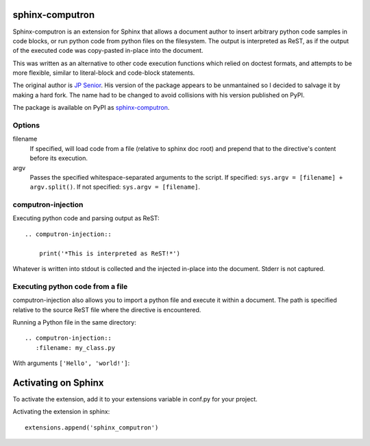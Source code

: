 sphinx-computron
================

Sphinx-computron is an extension for Sphinx that allows a document author
to insert arbitrary python code samples in code blocks, or run python code
from python files on the filesystem. The output is interpreted as ReST,
as if the output of the executed code was copy-pasted in-place into the
document.

This was written as an alternative to other code execution functions which
relied on doctest formats, and attempts to be more flexible, similar to
literal-block and code-block statements.

The original author is `JP Senior <https://github.com/jpsenior>`_.
His version of the package appears to be unmantained so I decided to salvage
it by making a hard fork. The name had to be changed to avoid collisions
with his version published on PyPI.

The package is available on PyPI as `sphinx-computron <https://pypi.org/project/sphinx-computron/>`_.

Options
-------

filename
    If specified, will load code from a file (relative to sphinx doc root)
    and prepend that to the directive's content before its execution.

argv
    Passes the specified whitespace-separated arguments to the script.
    If specified: ``sys.argv = [filename] + argv.split()``.
    If not specified: ``sys.argv = [filename]``.

computron-injection
--------------------

Executing python code and parsing output as ReST::

    .. computron-injection::

        print('*This is interpreted as ReST!*')


Whatever is written into stdout is collected and the injected in-place into
the document. Stderr is not captured.

Executing python code from a file
---------------------------------
computron-injection also allows you to import a python file and execute
it within a document.
The path is specified relative to the source ReST file where the
directive is encountered.

Running a Python file in the same directory::

    .. computron-injection::
       :filename: my_class.py

With arguments ``['Hello', 'world!']``:

    .. computron-injection::
       :filename: my_class.py
       :argv: Hello world!


Activating on Sphinx
====================

To activate the extension, add it to your extensions variable in conf.py
for your project.

Activating the extension in sphinx::

    extensions.append('sphinx_computron')
